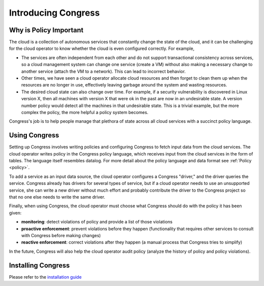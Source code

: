 .. _readme:

======================
 Introducing Congress
======================

Why is Policy Important
=======================

The cloud is a collection of autonomous
services that constantly change the state of the cloud, and it can be
challenging for the cloud operator to know whether the cloud is even
configured correctly.  For example,

* The services are often independent from each other and do not
  support transactional consistency across services, so a cloud
  management system can change one service (create a VM) without also
  making a necessary change to another service (attach the VM to a
  network).  This can lead to incorrect behavior.

* Other times, we have seen a cloud operator allocate cloud resources
  and then forget to clean them up when the resources are no longer in
  use, effectively leaving garbage around the system and wasting
  resources.

* The desired cloud state can also change over time.  For example, if
  a security vulnerability is discovered in Linux version X, then all
  machines with version X that were ok in the past are now in an
  undesirable state.  A version number policy would detect all the
  machines in that undesirable state.  This is a trivial example, but
  the more complex the policy, the more helpful a policy system
  becomes.

Congress's job is to help people manage that plethora of state across
all cloud services with a succinct policy language.

Using Congress
==============

Setting up Congress involves writing policies and configuring Congress
to fetch input data from the cloud services.  The cloud operator
writes policy in the Congress policy language, which receives input
from the cloud services in the form of tables.  The language itself
resembles datalog.  For more detail about the policy language and data
format see :ref:`Policy <policy>`.

To add a service as an input data source, the cloud operator configures a Congress
"driver," and the driver queries the service.  Congress already
has drivers for several types of service, but if a cloud operator
needs to use an unsupported service, she can write a new driver
without much effort and probably contribute the driver to the
Congress project so that no one else needs to write the same driver.

Finally, when using Congress, the cloud operator must choose what
Congress should do with the policy it has been given:

* **monitoring**: detect violations of policy and provide a list of those violations
* **proactive enforcement**: prevent violations before they happen (functionality that requires
  other services to consult with Congress before making changes)
* **reactive enforcement**: correct violations after they happen (a manual process that
  Congress tries to simplify)

In the future, Congress
will also help the cloud operator audit policy (analyze the history
of policy and policy violations).

Installing Congress
===================

Please refer to the
`installation guide <https://docs.openstack.org/congress/latest/install/>`_
